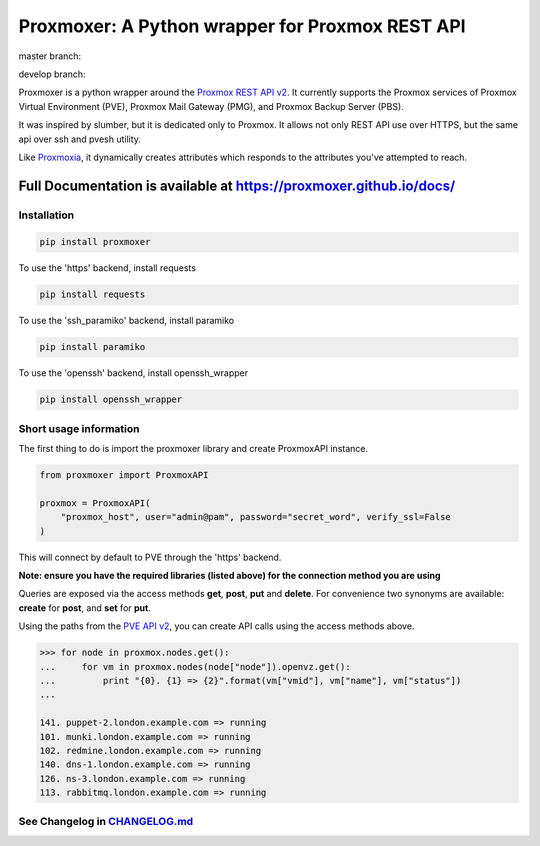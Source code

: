 =========================================
Proxmoxer: A Python wrapper for Proxmox REST API
=========================================

master branch:  |master_build_status| |master_coverage_status| |pypi_version| |pypi_downloads|

develop branch: |develop_build_status| |develop_coverage_status|


Proxmoxer is a python wrapper around the `Proxmox REST API v2 <https://pve.proxmox.com/pve-docs/api-viewer/index.html>`_.
It currently supports the Proxmox services of Proxmox Virtual Environment (PVE), Proxmox Mail Gateway (PMG), and Proxmox Backup Server (PBS).

It was inspired by slumber, but it is dedicated only to Proxmox. It allows not only REST API use over HTTPS, but
the same api over ssh and pvesh utility.

Like `Proxmoxia <https://github.com/baseblack/Proxmoxia>`_, it dynamically creates attributes which responds to the
attributes you've attempted to reach.

Full Documentation is available at https://proxmoxer.github.io/docs/
--------------------------------------------------------------------

Installation
............

.. code-block:: bash

    pip install proxmoxer

To use the 'https' backend, install requests

.. code-block:: bash

    pip install requests

To use the 'ssh_paramiko' backend, install paramiko

.. code-block:: bash

    pip install paramiko

To use the 'openssh' backend, install openssh_wrapper

.. code-block:: bash

    pip install openssh_wrapper


Short usage information
.......................

The first thing to do is import the proxmoxer library and create ProxmoxAPI instance.

.. code-block:: python

    from proxmoxer import ProxmoxAPI

    proxmox = ProxmoxAPI(
        "proxmox_host", user="admin@pam", password="secret_word", verify_ssl=False
    )

This will connect by default to PVE through the 'https' backend.

**Note: ensure you have the required libraries (listed above) for the connection method you are using**

Queries are exposed via the access methods **get**, **post**, **put** and **delete**. For convenience two
synonyms are available: **create** for **post**, and **set** for **put**.

Using the paths from the `PVE API v2 <https://pve.proxmox.com/pve-docs/api-viewer/index.html>`_, you can create
API calls using the access methods above.

.. code-block:: pycon

    >>> for node in proxmox.nodes.get():
    ...     for vm in proxmox.nodes(node["node"]).openvz.get():
    ...         print "{0}. {1} => {2}".format(vm["vmid"], vm["name"], vm["status"])
    ...

    141. puppet-2.london.example.com => running
    101. munki.london.example.com => running
    102. redmine.london.example.com => running
    140. dns-1.london.example.com => running
    126. ns-3.london.example.com => running
    113. rabbitmq.london.example.com => running


See Changelog in `CHANGELOG.md <https://github.com/proxmoxer/proxmoxer/blob/develop/CHANGELOG.md>`_
...................................................................................................

.. |master_build_status| image:: https://github.com/proxmoxer/proxmoxer/actions/workflows/ci.yaml/badge.svg?branch=master
    :target: https://github.com/proxmoxer/proxmoxer/actions

.. |master_coverage_status| image:: https://img.shields.io/coveralls/github/proxmoxer/proxmoxer/master
    :target: https://coveralls.io/github/proxmoxer/proxmoxer?branch=master

.. |develop_build_status| image:: https://github.com/proxmoxer/proxmoxer/actions/workflows/ci.yaml/badge.svg?branch=develop
    :target: https://github.com/proxmoxer/proxmoxer/actions

.. |develop_coverage_status| image:: https://img.shields.io/coveralls/github/proxmoxer/proxmoxer/develop
    :target: https://coveralls.io/github/proxmoxer/proxmoxer?branch=develop

.. |pypi_version| image:: https://img.shields.io/pypi/v/proxmoxer.svg
    :target: https://pypi.python.org/pypi/proxmoxer

.. |pypi_downloads| image:: https://img.shields.io/pypi/dm/proxmoxer.svg
    :target: https://pypi.python.org/pypi/proxmoxer
